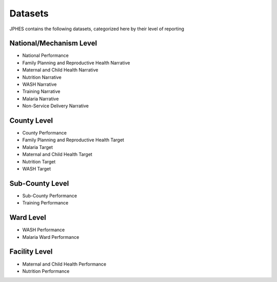 Datasets
=========
JPHES contains the following datasets, categorized here by their level of reporting

National/Mechanism Level
--------------------------
* National Performance
* Family Planning and Reproductive Health Narrative
* Maternal and Child Health Narrative
* Nutrition Narrative
* WASH Narrative
* Training Narrative
* Malaria Narrative
* Non-Service Delivery Narrative

County Level
-------------
* County Performance
* Family Planning and Reproductive Health Target
* Malaria Target
* Maternal and Child Health Target
* Nutrition Target
* WASH Target

Sub-County Level
-----------------
* Sub-County Performance
* Training Performance

Ward Level
----------
* WASH Performance
* Malaria Ward Performance

Facility Level
--------------
* Maternal and Child Health Performance
* Nutrition Performance
